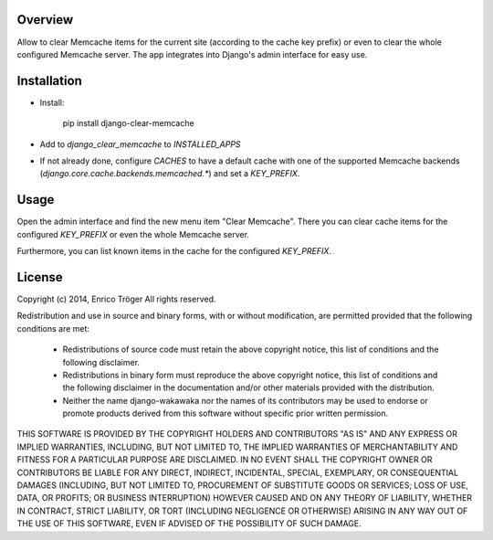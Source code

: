 Overview
========

Allow to clear Memcache items for the current site (according to the cache key prefix)
or even to clear the whole configured Memcache server.
The app integrates into Django's admin interface for easy use.


Installation
============

- Install:

    pip install django-clear-memcache

- Add to `django_clear_memcache` to `INSTALLED_APPS`

- If not already done, configure `CACHES` to have a default cache
  with one of the supported Memcache backends (`django.core.cache.backends.memcached.*`)
  and set a `KEY_PREFIX`.

Usage
=====

Open the admin interface and find the new menu item "Clear Memcache".
There you can clear cache items for the configured `KEY_PREFIX` or
even the whole Memcache server.

Furthermore, you can list known items in the cache for the configured `KEY_PREFIX`.


License
=======

Copyright (c) 2014, Enrico Tröger
All rights reserved.

Redistribution and use in source and binary forms, with or without modification,
are permitted provided that the following conditions are met:

    * Redistributions of source code must retain the above copyright notice,
      this list of conditions and the following disclaimer.
    * Redistributions in binary form must reproduce the above copyright notice,
      this list of conditions and the following disclaimer in the documentation
      and/or other materials provided with the distribution.
    * Neither the name django-wakawaka nor the names of its contributors
      may be used to endorse or promote products derived from this software without
      specific prior written permission.

THIS SOFTWARE IS PROVIDED BY THE COPYRIGHT HOLDERS AND CONTRIBUTORS "AS IS" AND
ANY EXPRESS OR IMPLIED WARRANTIES, INCLUDING, BUT NOT LIMITED TO, THE IMPLIED
WARRANTIES OF MERCHANTABILITY AND FITNESS FOR A PARTICULAR PURPOSE ARE
DISCLAIMED. IN NO EVENT SHALL THE COPYRIGHT OWNER OR CONTRIBUTORS BE LIABLE FOR
ANY DIRECT, INDIRECT, INCIDENTAL, SPECIAL, EXEMPLARY, OR CONSEQUENTIAL DAMAGES
(INCLUDING, BUT NOT LIMITED TO, PROCUREMENT OF SUBSTITUTE GOODS OR SERVICES;
LOSS OF USE, DATA, OR PROFITS; OR BUSINESS INTERRUPTION) HOWEVER CAUSED AND ON
ANY THEORY OF LIABILITY, WHETHER IN CONTRACT, STRICT LIABILITY, OR TORT
(INCLUDING NEGLIGENCE OR OTHERWISE) ARISING IN ANY WAY OUT OF THE USE OF THIS
SOFTWARE, EVEN IF ADVISED OF THE POSSIBILITY OF SUCH DAMAGE.
